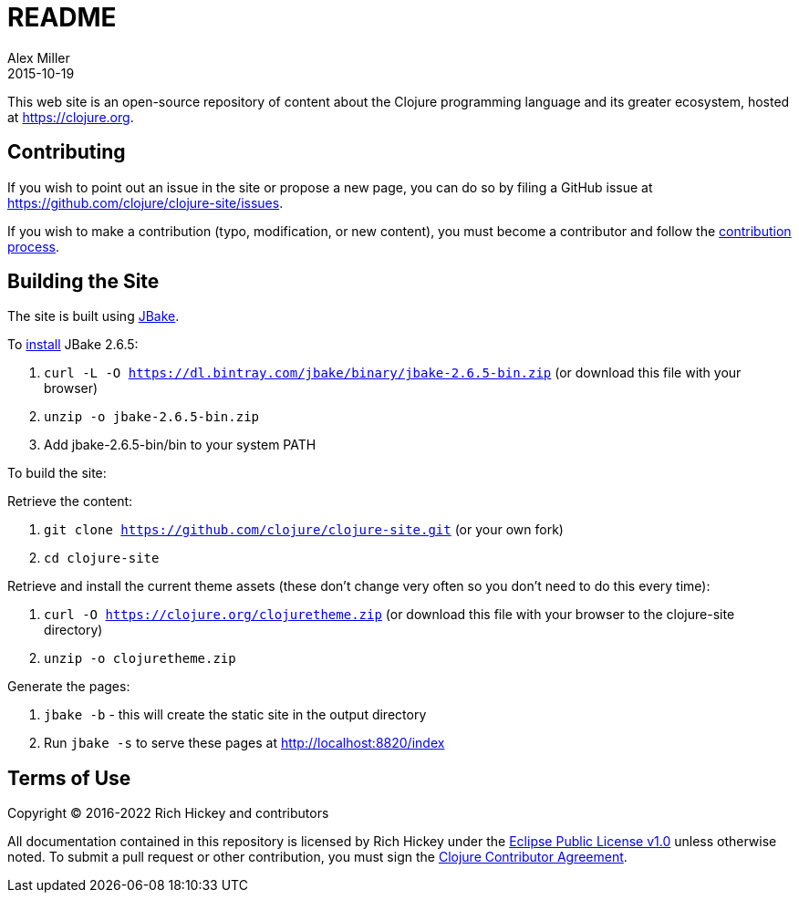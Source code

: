 = README
Alex Miller
2015-10-19
:jbake-type: page
:toc: macro

This web site is an open-source repository of content about the Clojure programming language and its greater ecosystem, hosted at https://clojure.org.

== Contributing

If you wish to point out an issue in the site or propose a new page, you can do so by filing a GitHub issue at https://github.com/clojure/clojure-site/issues. 

If you wish to make a contribution (typo, modification, or new content), you must become a contributor and follow the https://github.com/clojure/clojure-site/blob/master/content/community/contributing_site.adoc[contribution process].

== Building the Site

The site is built using http://jbake.org/[JBake].

To https://jbake.org/docs/2.6.5/#installation[install] JBake 2.6.5:

. `curl -L -O https://dl.bintray.com/jbake/binary/jbake-2.6.5-bin.zip` (or download this file with your browser)
. `unzip -o jbake-2.6.5-bin.zip`
. Add jbake-2.6.5-bin/bin to your system PATH

To build the site:

Retrieve the content:

. `git clone https://github.com/clojure/clojure-site.git` (or your own fork)
. `cd clojure-site`

Retrieve and install the current theme assets (these don't change very often so you don't need to do this every time):

. `curl -O https://clojure.org/clojuretheme.zip` (or download this file with your browser to the clojure-site directory)
. `unzip -o clojuretheme.zip`

Generate the pages:

. `jbake -b` - this will create the static site in the output directory
. Run `jbake -s` to serve these pages at http://localhost:8820/index

## Terms of Use

Copyright © 2016-2022 Rich Hickey and contributors

All documentation contained in this repository is licensed by Rich Hickey under the http://www.eclipse.org/legal/epl-v10.html[Eclipse Public License v1.0] unless otherwise noted. To submit a pull request or other contribution, you must sign the http://clojure.org/community/contributing[Clojure Contributor Agreement].
